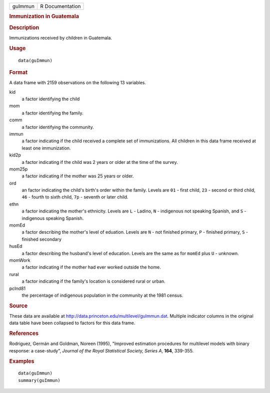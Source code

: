 .. container::

   .. container::

      ======= ===============
      guImmun R Documentation
      ======= ===============

      .. rubric:: Immunization in Guatemala
         :name: immunization-in-guatemala

      .. rubric:: Description
         :name: description

      Immunizations received by children in Guatemala.

      .. rubric:: Usage
         :name: usage

      ::

         data(guImmun)

      .. rubric:: Format
         :name: format

      A data frame with 2159 observations on the following 13 variables.

      kid
         a factor identifying the child

      mom
         a factor identifying the family.

      comm
         a factor identifying the community.

      immun
         a factor indicating if the child received a complete set of
         immunizations. All children in this data frame received at
         least one immunization.

      kid2p
         a factor indicating if the child was 2 years or older at the
         time of the survey.

      mom25p
         a factor indicating if the mother was 25 years or older.

      ord
         an factor indicating the child's birth's order within the
         family. Levels are ``01`` - first child, ``23`` - second or
         third child, ``46`` - fourth to sixth child, ``7p`` - seventh
         or later child.

      ethn
         a factor indicating the mother's ethnicity. Levels are ``L`` -
         Ladino, ``N`` - indigenous not speaking Spanish, and ``S`` -
         indigenous speaking Spanish.

      momEd
         a factor describing the mother's level of eduation. Levels are
         ``N`` - not finished primary, ``P`` - finished primary, ``S`` -
         finished secondary

      husEd
         a factor describing the husband's level of education. Levels
         are the same as for ``momEd`` plus ``U`` - unknown.

      momWork
         a factor indicating if the mother had ever worked outside the
         home.

      rural
         a factor indicating if the family's location is considered
         rural or urban.

      pcInd81
         the percentage of indigenous population in the community at the
         1981 census.

      .. rubric:: Source
         :name: source

      These data are available at
      http://data.princeton.edu/multilevel/guImmun.dat. Multiple
      indicator columns in the original data table have been collapsed
      to factors for this data frame.

      .. rubric:: References
         :name: references

      Rodriguez, Germán and Goldman, Noreen (1995), "Improved estimation
      procedures for multilevel models with binary response: a
      case-study", *Journal of the Royal Statistical Society, Series A*,
      **164**, 339-355.

      .. rubric:: Examples
         :name: examples

      ::

         data(guImmun)
         summary(guImmun)
